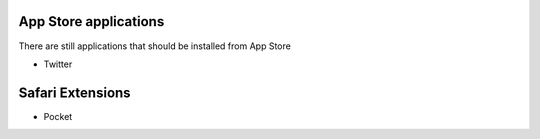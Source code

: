 .. contents:

App Store applications
----------------------

There are still applications that should be installed from App Store

- Twitter

Safari Extensions
-----------------

- Pocket
